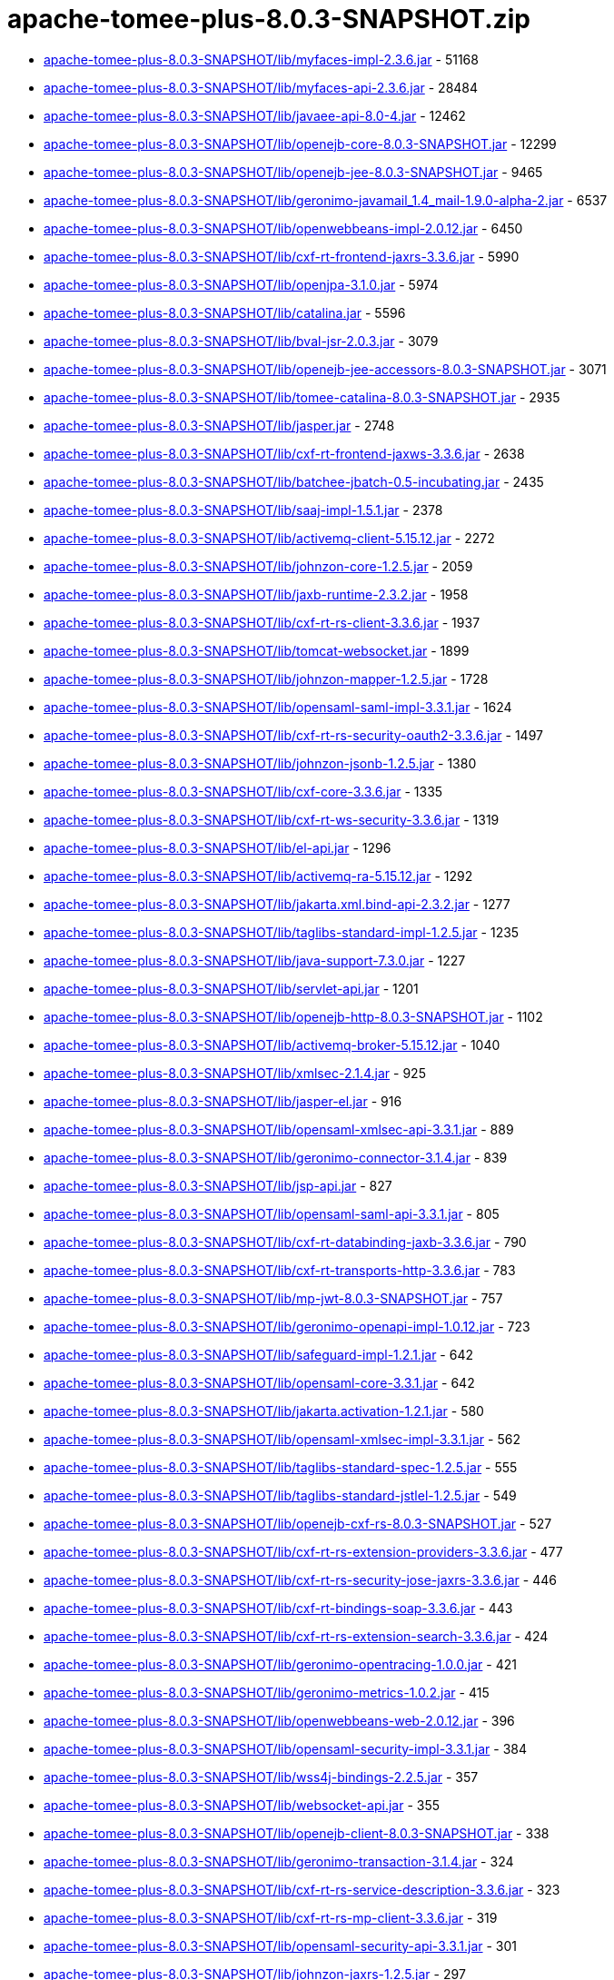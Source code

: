 = apache-tomee-plus-8.0.3-SNAPSHOT.zip

 - link:apache-tomee-plus-8.0.3-SNAPSHOT/lib/myfaces-impl-2.3.6.jar/README.adoc[apache-tomee-plus-8.0.3-SNAPSHOT/lib/myfaces-impl-2.3.6.jar] - 51168
 - link:apache-tomee-plus-8.0.3-SNAPSHOT/lib/myfaces-api-2.3.6.jar/README.adoc[apache-tomee-plus-8.0.3-SNAPSHOT/lib/myfaces-api-2.3.6.jar] - 28484
 - link:apache-tomee-plus-8.0.3-SNAPSHOT/lib/javaee-api-8.0-4.jar/README.adoc[apache-tomee-plus-8.0.3-SNAPSHOT/lib/javaee-api-8.0-4.jar] - 12462
 - link:apache-tomee-plus-8.0.3-SNAPSHOT/lib/openejb-core-8.0.3-SNAPSHOT.jar/README.adoc[apache-tomee-plus-8.0.3-SNAPSHOT/lib/openejb-core-8.0.3-SNAPSHOT.jar] - 12299
 - link:apache-tomee-plus-8.0.3-SNAPSHOT/lib/openejb-jee-8.0.3-SNAPSHOT.jar/README.adoc[apache-tomee-plus-8.0.3-SNAPSHOT/lib/openejb-jee-8.0.3-SNAPSHOT.jar] - 9465
 - link:apache-tomee-plus-8.0.3-SNAPSHOT/lib/geronimo-javamail_1.4_mail-1.9.0-alpha-2.jar/README.adoc[apache-tomee-plus-8.0.3-SNAPSHOT/lib/geronimo-javamail_1.4_mail-1.9.0-alpha-2.jar] - 6537
 - link:apache-tomee-plus-8.0.3-SNAPSHOT/lib/openwebbeans-impl-2.0.12.jar/README.adoc[apache-tomee-plus-8.0.3-SNAPSHOT/lib/openwebbeans-impl-2.0.12.jar] - 6450
 - link:apache-tomee-plus-8.0.3-SNAPSHOT/lib/cxf-rt-frontend-jaxrs-3.3.6.jar/README.adoc[apache-tomee-plus-8.0.3-SNAPSHOT/lib/cxf-rt-frontend-jaxrs-3.3.6.jar] - 5990
 - link:apache-tomee-plus-8.0.3-SNAPSHOT/lib/openjpa-3.1.0.jar/README.adoc[apache-tomee-plus-8.0.3-SNAPSHOT/lib/openjpa-3.1.0.jar] - 5974
 - link:apache-tomee-plus-8.0.3-SNAPSHOT/lib/catalina.jar/README.adoc[apache-tomee-plus-8.0.3-SNAPSHOT/lib/catalina.jar] - 5596
 - link:apache-tomee-plus-8.0.3-SNAPSHOT/lib/bval-jsr-2.0.3.jar/README.adoc[apache-tomee-plus-8.0.3-SNAPSHOT/lib/bval-jsr-2.0.3.jar] - 3079
 - link:apache-tomee-plus-8.0.3-SNAPSHOT/lib/openejb-jee-accessors-8.0.3-SNAPSHOT.jar/README.adoc[apache-tomee-plus-8.0.3-SNAPSHOT/lib/openejb-jee-accessors-8.0.3-SNAPSHOT.jar] - 3071
 - link:apache-tomee-plus-8.0.3-SNAPSHOT/lib/tomee-catalina-8.0.3-SNAPSHOT.jar/README.adoc[apache-tomee-plus-8.0.3-SNAPSHOT/lib/tomee-catalina-8.0.3-SNAPSHOT.jar] - 2935
 - link:apache-tomee-plus-8.0.3-SNAPSHOT/lib/jasper.jar/README.adoc[apache-tomee-plus-8.0.3-SNAPSHOT/lib/jasper.jar] - 2748
 - link:apache-tomee-plus-8.0.3-SNAPSHOT/lib/cxf-rt-frontend-jaxws-3.3.6.jar/README.adoc[apache-tomee-plus-8.0.3-SNAPSHOT/lib/cxf-rt-frontend-jaxws-3.3.6.jar] - 2638
 - link:apache-tomee-plus-8.0.3-SNAPSHOT/lib/batchee-jbatch-0.5-incubating.jar/README.adoc[apache-tomee-plus-8.0.3-SNAPSHOT/lib/batchee-jbatch-0.5-incubating.jar] - 2435
 - link:apache-tomee-plus-8.0.3-SNAPSHOT/lib/saaj-impl-1.5.1.jar/README.adoc[apache-tomee-plus-8.0.3-SNAPSHOT/lib/saaj-impl-1.5.1.jar] - 2378
 - link:apache-tomee-plus-8.0.3-SNAPSHOT/lib/activemq-client-5.15.12.jar/README.adoc[apache-tomee-plus-8.0.3-SNAPSHOT/lib/activemq-client-5.15.12.jar] - 2272
 - link:apache-tomee-plus-8.0.3-SNAPSHOT/lib/johnzon-core-1.2.5.jar/README.adoc[apache-tomee-plus-8.0.3-SNAPSHOT/lib/johnzon-core-1.2.5.jar] - 2059
 - link:apache-tomee-plus-8.0.3-SNAPSHOT/lib/jaxb-runtime-2.3.2.jar/README.adoc[apache-tomee-plus-8.0.3-SNAPSHOT/lib/jaxb-runtime-2.3.2.jar] - 1958
 - link:apache-tomee-plus-8.0.3-SNAPSHOT/lib/cxf-rt-rs-client-3.3.6.jar/README.adoc[apache-tomee-plus-8.0.3-SNAPSHOT/lib/cxf-rt-rs-client-3.3.6.jar] - 1937
 - link:apache-tomee-plus-8.0.3-SNAPSHOT/lib/tomcat-websocket.jar/README.adoc[apache-tomee-plus-8.0.3-SNAPSHOT/lib/tomcat-websocket.jar] - 1899
 - link:apache-tomee-plus-8.0.3-SNAPSHOT/lib/johnzon-mapper-1.2.5.jar/README.adoc[apache-tomee-plus-8.0.3-SNAPSHOT/lib/johnzon-mapper-1.2.5.jar] - 1728
 - link:apache-tomee-plus-8.0.3-SNAPSHOT/lib/opensaml-saml-impl-3.3.1.jar/README.adoc[apache-tomee-plus-8.0.3-SNAPSHOT/lib/opensaml-saml-impl-3.3.1.jar] - 1624
 - link:apache-tomee-plus-8.0.3-SNAPSHOT/lib/cxf-rt-rs-security-oauth2-3.3.6.jar/README.adoc[apache-tomee-plus-8.0.3-SNAPSHOT/lib/cxf-rt-rs-security-oauth2-3.3.6.jar] - 1497
 - link:apache-tomee-plus-8.0.3-SNAPSHOT/lib/johnzon-jsonb-1.2.5.jar/README.adoc[apache-tomee-plus-8.0.3-SNAPSHOT/lib/johnzon-jsonb-1.2.5.jar] - 1380
 - link:apache-tomee-plus-8.0.3-SNAPSHOT/lib/cxf-core-3.3.6.jar/README.adoc[apache-tomee-plus-8.0.3-SNAPSHOT/lib/cxf-core-3.3.6.jar] - 1335
 - link:apache-tomee-plus-8.0.3-SNAPSHOT/lib/cxf-rt-ws-security-3.3.6.jar/README.adoc[apache-tomee-plus-8.0.3-SNAPSHOT/lib/cxf-rt-ws-security-3.3.6.jar] - 1319
 - link:apache-tomee-plus-8.0.3-SNAPSHOT/lib/el-api.jar/README.adoc[apache-tomee-plus-8.0.3-SNAPSHOT/lib/el-api.jar] - 1296
 - link:apache-tomee-plus-8.0.3-SNAPSHOT/lib/activemq-ra-5.15.12.jar/README.adoc[apache-tomee-plus-8.0.3-SNAPSHOT/lib/activemq-ra-5.15.12.jar] - 1292
 - link:apache-tomee-plus-8.0.3-SNAPSHOT/lib/jakarta.xml.bind-api-2.3.2.jar/README.adoc[apache-tomee-plus-8.0.3-SNAPSHOT/lib/jakarta.xml.bind-api-2.3.2.jar] - 1277
 - link:apache-tomee-plus-8.0.3-SNAPSHOT/lib/taglibs-standard-impl-1.2.5.jar/README.adoc[apache-tomee-plus-8.0.3-SNAPSHOT/lib/taglibs-standard-impl-1.2.5.jar] - 1235
 - link:apache-tomee-plus-8.0.3-SNAPSHOT/lib/java-support-7.3.0.jar/README.adoc[apache-tomee-plus-8.0.3-SNAPSHOT/lib/java-support-7.3.0.jar] - 1227
 - link:apache-tomee-plus-8.0.3-SNAPSHOT/lib/servlet-api.jar/README.adoc[apache-tomee-plus-8.0.3-SNAPSHOT/lib/servlet-api.jar] - 1201
 - link:apache-tomee-plus-8.0.3-SNAPSHOT/lib/openejb-http-8.0.3-SNAPSHOT.jar/README.adoc[apache-tomee-plus-8.0.3-SNAPSHOT/lib/openejb-http-8.0.3-SNAPSHOT.jar] - 1102
 - link:apache-tomee-plus-8.0.3-SNAPSHOT/lib/activemq-broker-5.15.12.jar/README.adoc[apache-tomee-plus-8.0.3-SNAPSHOT/lib/activemq-broker-5.15.12.jar] - 1040
 - link:apache-tomee-plus-8.0.3-SNAPSHOT/lib/xmlsec-2.1.4.jar/README.adoc[apache-tomee-plus-8.0.3-SNAPSHOT/lib/xmlsec-2.1.4.jar] - 925
 - link:apache-tomee-plus-8.0.3-SNAPSHOT/lib/jasper-el.jar/README.adoc[apache-tomee-plus-8.0.3-SNAPSHOT/lib/jasper-el.jar] - 916
 - link:apache-tomee-plus-8.0.3-SNAPSHOT/lib/opensaml-xmlsec-api-3.3.1.jar/README.adoc[apache-tomee-plus-8.0.3-SNAPSHOT/lib/opensaml-xmlsec-api-3.3.1.jar] - 889
 - link:apache-tomee-plus-8.0.3-SNAPSHOT/lib/geronimo-connector-3.1.4.jar/README.adoc[apache-tomee-plus-8.0.3-SNAPSHOT/lib/geronimo-connector-3.1.4.jar] - 839
 - link:apache-tomee-plus-8.0.3-SNAPSHOT/lib/jsp-api.jar/README.adoc[apache-tomee-plus-8.0.3-SNAPSHOT/lib/jsp-api.jar] - 827
 - link:apache-tomee-plus-8.0.3-SNAPSHOT/lib/opensaml-saml-api-3.3.1.jar/README.adoc[apache-tomee-plus-8.0.3-SNAPSHOT/lib/opensaml-saml-api-3.3.1.jar] - 805
 - link:apache-tomee-plus-8.0.3-SNAPSHOT/lib/cxf-rt-databinding-jaxb-3.3.6.jar/README.adoc[apache-tomee-plus-8.0.3-SNAPSHOT/lib/cxf-rt-databinding-jaxb-3.3.6.jar] - 790
 - link:apache-tomee-plus-8.0.3-SNAPSHOT/lib/cxf-rt-transports-http-3.3.6.jar/README.adoc[apache-tomee-plus-8.0.3-SNAPSHOT/lib/cxf-rt-transports-http-3.3.6.jar] - 783
 - link:apache-tomee-plus-8.0.3-SNAPSHOT/lib/mp-jwt-8.0.3-SNAPSHOT.jar/README.adoc[apache-tomee-plus-8.0.3-SNAPSHOT/lib/mp-jwt-8.0.3-SNAPSHOT.jar] - 757
 - link:apache-tomee-plus-8.0.3-SNAPSHOT/lib/geronimo-openapi-impl-1.0.12.jar/README.adoc[apache-tomee-plus-8.0.3-SNAPSHOT/lib/geronimo-openapi-impl-1.0.12.jar] - 723
 - link:apache-tomee-plus-8.0.3-SNAPSHOT/lib/safeguard-impl-1.2.1.jar/README.adoc[apache-tomee-plus-8.0.3-SNAPSHOT/lib/safeguard-impl-1.2.1.jar] - 642
 - link:apache-tomee-plus-8.0.3-SNAPSHOT/lib/opensaml-core-3.3.1.jar/README.adoc[apache-tomee-plus-8.0.3-SNAPSHOT/lib/opensaml-core-3.3.1.jar] - 642
 - link:apache-tomee-plus-8.0.3-SNAPSHOT/lib/jakarta.activation-1.2.1.jar/README.adoc[apache-tomee-plus-8.0.3-SNAPSHOT/lib/jakarta.activation-1.2.1.jar] - 580
 - link:apache-tomee-plus-8.0.3-SNAPSHOT/lib/opensaml-xmlsec-impl-3.3.1.jar/README.adoc[apache-tomee-plus-8.0.3-SNAPSHOT/lib/opensaml-xmlsec-impl-3.3.1.jar] - 562
 - link:apache-tomee-plus-8.0.3-SNAPSHOT/lib/taglibs-standard-spec-1.2.5.jar/README.adoc[apache-tomee-plus-8.0.3-SNAPSHOT/lib/taglibs-standard-spec-1.2.5.jar] - 555
 - link:apache-tomee-plus-8.0.3-SNAPSHOT/lib/taglibs-standard-jstlel-1.2.5.jar/README.adoc[apache-tomee-plus-8.0.3-SNAPSHOT/lib/taglibs-standard-jstlel-1.2.5.jar] - 549
 - link:apache-tomee-plus-8.0.3-SNAPSHOT/lib/openejb-cxf-rs-8.0.3-SNAPSHOT.jar/README.adoc[apache-tomee-plus-8.0.3-SNAPSHOT/lib/openejb-cxf-rs-8.0.3-SNAPSHOT.jar] - 527
 - link:apache-tomee-plus-8.0.3-SNAPSHOT/lib/cxf-rt-rs-extension-providers-3.3.6.jar/README.adoc[apache-tomee-plus-8.0.3-SNAPSHOT/lib/cxf-rt-rs-extension-providers-3.3.6.jar] - 477
 - link:apache-tomee-plus-8.0.3-SNAPSHOT/lib/cxf-rt-rs-security-jose-jaxrs-3.3.6.jar/README.adoc[apache-tomee-plus-8.0.3-SNAPSHOT/lib/cxf-rt-rs-security-jose-jaxrs-3.3.6.jar] - 446
 - link:apache-tomee-plus-8.0.3-SNAPSHOT/lib/cxf-rt-bindings-soap-3.3.6.jar/README.adoc[apache-tomee-plus-8.0.3-SNAPSHOT/lib/cxf-rt-bindings-soap-3.3.6.jar] - 443
 - link:apache-tomee-plus-8.0.3-SNAPSHOT/lib/cxf-rt-rs-extension-search-3.3.6.jar/README.adoc[apache-tomee-plus-8.0.3-SNAPSHOT/lib/cxf-rt-rs-extension-search-3.3.6.jar] - 424
 - link:apache-tomee-plus-8.0.3-SNAPSHOT/lib/geronimo-opentracing-1.0.0.jar/README.adoc[apache-tomee-plus-8.0.3-SNAPSHOT/lib/geronimo-opentracing-1.0.0.jar] - 421
 - link:apache-tomee-plus-8.0.3-SNAPSHOT/lib/geronimo-metrics-1.0.2.jar/README.adoc[apache-tomee-plus-8.0.3-SNAPSHOT/lib/geronimo-metrics-1.0.2.jar] - 415
 - link:apache-tomee-plus-8.0.3-SNAPSHOT/lib/openwebbeans-web-2.0.12.jar/README.adoc[apache-tomee-plus-8.0.3-SNAPSHOT/lib/openwebbeans-web-2.0.12.jar] - 396
 - link:apache-tomee-plus-8.0.3-SNAPSHOT/lib/opensaml-security-impl-3.3.1.jar/README.adoc[apache-tomee-plus-8.0.3-SNAPSHOT/lib/opensaml-security-impl-3.3.1.jar] - 384
 - link:apache-tomee-plus-8.0.3-SNAPSHOT/lib/wss4j-bindings-2.2.5.jar/README.adoc[apache-tomee-plus-8.0.3-SNAPSHOT/lib/wss4j-bindings-2.2.5.jar] - 357
 - link:apache-tomee-plus-8.0.3-SNAPSHOT/lib/websocket-api.jar/README.adoc[apache-tomee-plus-8.0.3-SNAPSHOT/lib/websocket-api.jar] - 355
 - link:apache-tomee-plus-8.0.3-SNAPSHOT/lib/openejb-client-8.0.3-SNAPSHOT.jar/README.adoc[apache-tomee-plus-8.0.3-SNAPSHOT/lib/openejb-client-8.0.3-SNAPSHOT.jar] - 338
 - link:apache-tomee-plus-8.0.3-SNAPSHOT/lib/geronimo-transaction-3.1.4.jar/README.adoc[apache-tomee-plus-8.0.3-SNAPSHOT/lib/geronimo-transaction-3.1.4.jar] - 324
 - link:apache-tomee-plus-8.0.3-SNAPSHOT/lib/cxf-rt-rs-service-description-3.3.6.jar/README.adoc[apache-tomee-plus-8.0.3-SNAPSHOT/lib/cxf-rt-rs-service-description-3.3.6.jar] - 323
 - link:apache-tomee-plus-8.0.3-SNAPSHOT/lib/cxf-rt-rs-mp-client-3.3.6.jar/README.adoc[apache-tomee-plus-8.0.3-SNAPSHOT/lib/cxf-rt-rs-mp-client-3.3.6.jar] - 319
 - link:apache-tomee-plus-8.0.3-SNAPSHOT/lib/opensaml-security-api-3.3.1.jar/README.adoc[apache-tomee-plus-8.0.3-SNAPSHOT/lib/opensaml-security-api-3.3.1.jar] - 301
 - link:apache-tomee-plus-8.0.3-SNAPSHOT/lib/johnzon-jaxrs-1.2.5.jar/README.adoc[apache-tomee-plus-8.0.3-SNAPSHOT/lib/johnzon-jaxrs-1.2.5.jar] - 297
 - link:apache-tomee-plus-8.0.3-SNAPSHOT/lib/catalina-ssi.jar/README.adoc[apache-tomee-plus-8.0.3-SNAPSHOT/lib/catalina-ssi.jar] - 286
 - link:apache-tomee-plus-8.0.3-SNAPSHOT/lib/opensaml-soap-api-3.3.1.jar/README.adoc[apache-tomee-plus-8.0.3-SNAPSHOT/lib/opensaml-soap-api-3.3.1.jar] - 246
 - link:apache-tomee-plus-8.0.3-SNAPSHOT/lib/openejb-webservices-8.0.3-SNAPSHOT.jar/README.adoc[apache-tomee-plus-8.0.3-SNAPSHOT/lib/openejb-webservices-8.0.3-SNAPSHOT.jar] - 210
 - link:apache-tomee-plus-8.0.3-SNAPSHOT/lib/tomcat-coyote.jar/README.adoc[apache-tomee-plus-8.0.3-SNAPSHOT/lib/tomcat-coyote.jar] - 196
 - link:apache-tomee-plus-8.0.3-SNAPSHOT/lib/cxf-rt-ws-policy-3.3.6.jar/README.adoc[apache-tomee-plus-8.0.3-SNAPSHOT/lib/cxf-rt-ws-policy-3.3.6.jar] - 188
 - link:apache-tomee-plus-8.0.3-SNAPSHOT/lib/geronimo-config-impl-1.2.1.jar/README.adoc[apache-tomee-plus-8.0.3-SNAPSHOT/lib/geronimo-config-impl-1.2.1.jar] - 175
 - link:apache-tomee-plus-8.0.3-SNAPSHOT/lib/commons-jcs-jcache-2.1.jar/README.adoc[apache-tomee-plus-8.0.3-SNAPSHOT/lib/commons-jcs-jcache-2.1.jar] - 160
 - link:apache-tomee-plus-8.0.3-SNAPSHOT/lib/openejb-rest-8.0.3-SNAPSHOT.jar/README.adoc[apache-tomee-plus-8.0.3-SNAPSHOT/lib/openejb-rest-8.0.3-SNAPSHOT.jar] - 156
 - link:apache-tomee-plus-8.0.3-SNAPSHOT/lib/quartz-openejb-shade-2.2.1.jar/README.adoc[apache-tomee-plus-8.0.3-SNAPSHOT/lib/quartz-openejb-shade-2.2.1.jar] - 150
 - link:apache-tomee-plus-8.0.3-SNAPSHOT/lib/mp-common-8.0.3-SNAPSHOT.jar/README.adoc[apache-tomee-plus-8.0.3-SNAPSHOT/lib/mp-common-8.0.3-SNAPSHOT.jar] - 147
 - link:apache-tomee-plus-8.0.3-SNAPSHOT/lib/opensaml-profile-api-3.3.1.jar/README.adoc[apache-tomee-plus-8.0.3-SNAPSHOT/lib/opensaml-profile-api-3.3.1.jar] - 146
 - link:apache-tomee-plus-8.0.3-SNAPSHOT/lib/openwebbeans-el22-2.0.12.jar/README.adoc[apache-tomee-plus-8.0.3-SNAPSHOT/lib/openwebbeans-el22-2.0.12.jar] - 144
 - link:apache-tomee-plus-8.0.3-SNAPSHOT/lib/tomee-myfaces-8.0.3-SNAPSHOT.jar/README.adoc[apache-tomee-plus-8.0.3-SNAPSHOT/lib/tomee-myfaces-8.0.3-SNAPSHOT.jar] - 134
 - link:apache-tomee-plus-8.0.3-SNAPSHOT/lib/openwebbeans-jsf-2.0.12.jar/README.adoc[apache-tomee-plus-8.0.3-SNAPSHOT/lib/openwebbeans-jsf-2.0.12.jar] - 131
 - link:apache-tomee-plus-8.0.3-SNAPSHOT/lib/jaspic-api.jar/README.adoc[apache-tomee-plus-8.0.3-SNAPSHOT/lib/jaspic-api.jar] - 128
 - link:apache-tomee-plus-8.0.3-SNAPSHOT/lib/openejb-cxf-8.0.3-SNAPSHOT.jar/README.adoc[apache-tomee-plus-8.0.3-SNAPSHOT/lib/openejb-cxf-8.0.3-SNAPSHOT.jar] - 119
 - link:apache-tomee-plus-8.0.3-SNAPSHOT/lib/geronimo-metrics-common-1.0.2.jar/README.adoc[apache-tomee-plus-8.0.3-SNAPSHOT/lib/geronimo-metrics-common-1.0.2.jar] - 118
 - link:apache-tomee-plus-8.0.3-SNAPSHOT/lib/tomcat-util-scan.jar/README.adoc[apache-tomee-plus-8.0.3-SNAPSHOT/lib/tomcat-util-scan.jar] - 115
 - link:apache-tomee-plus-8.0.3-SNAPSHOT/lib/openwebbeans-ee-2.0.12.jar/README.adoc[apache-tomee-plus-8.0.3-SNAPSHOT/lib/openwebbeans-ee-2.0.12.jar] - 113
 - link:apache-tomee-plus-8.0.3-SNAPSHOT/lib/cxf-rt-ws-addr-3.3.6.jar/README.adoc[apache-tomee-plus-8.0.3-SNAPSHOT/lib/cxf-rt-ws-addr-3.3.6.jar] - 102
 - link:apache-tomee-plus-8.0.3-SNAPSHOT/lib/tomcat-dbcp.jar/README.adoc[apache-tomee-plus-8.0.3-SNAPSHOT/lib/tomcat-dbcp.jar] - 98
 - link:apache-tomee-plus-8.0.3-SNAPSHOT/lib/cxf-rt-wsdl-3.3.6.jar/README.adoc[apache-tomee-plus-8.0.3-SNAPSHOT/lib/cxf-rt-wsdl-3.3.6.jar] - 83
 - link:apache-tomee-plus-8.0.3-SNAPSHOT/lib/openwebbeans-ejb-2.0.12.jar/README.adoc[apache-tomee-plus-8.0.3-SNAPSHOT/lib/openwebbeans-ejb-2.0.12.jar] - 71
 - link:apache-tomee-plus-8.0.3-SNAPSHOT/lib/jasypt-1.9.3.jar/README.adoc[apache-tomee-plus-8.0.3-SNAPSHOT/lib/jasypt-1.9.3.jar] - 71
 - link:apache-tomee-plus-8.0.3-SNAPSHOT/lib/sxc-jaxb-core-0.8.jar/README.adoc[apache-tomee-plus-8.0.3-SNAPSHOT/lib/sxc-jaxb-core-0.8.jar] - 68
 - link:apache-tomee-plus-8.0.3-SNAPSHOT/lib/stax-ex-1.8.1.jar/README.adoc[apache-tomee-plus-8.0.3-SNAPSHOT/lib/stax-ex-1.8.1.jar] - 61
 - link:apache-tomee-plus-8.0.3-SNAPSHOT/lib/tomee-jaxrs-8.0.3-SNAPSHOT.jar/README.adoc[apache-tomee-plus-8.0.3-SNAPSHOT/lib/tomee-jaxrs-8.0.3-SNAPSHOT.jar] - 61
 - link:apache-tomee-plus-8.0.3-SNAPSHOT/lib/commons-jcs-core-2.1.jar/README.adoc[apache-tomee-plus-8.0.3-SNAPSHOT/lib/commons-jcs-core-2.1.jar] - 60
 - link:apache-tomee-plus-8.0.3-SNAPSHOT/lib/cxf-rt-rs-security-cors-3.3.6.jar/README.adoc[apache-tomee-plus-8.0.3-SNAPSHOT/lib/cxf-rt-rs-security-cors-3.3.6.jar] - 59
 - link:apache-tomee-plus-8.0.3-SNAPSHOT/lib/commons-dbcp2-2.1.jar/README.adoc[apache-tomee-plus-8.0.3-SNAPSHOT/lib/commons-dbcp2-2.1.jar] - 57
 - link:apache-tomee-plus-8.0.3-SNAPSHOT/lib/geronimo-health-1.0.1.jar/README.adoc[apache-tomee-plus-8.0.3-SNAPSHOT/lib/geronimo-health-1.0.1.jar] - 55
 - link:apache-tomee-plus-8.0.3-SNAPSHOT/lib/tomee-common-8.0.3-SNAPSHOT.jar/README.adoc[apache-tomee-plus-8.0.3-SNAPSHOT/lib/tomee-common-8.0.3-SNAPSHOT.jar] - 51
 - link:apache-tomee-plus-8.0.3-SNAPSHOT/lib/hsqldb-2.3.2.jar/README.adoc[apache-tomee-plus-8.0.3-SNAPSHOT/lib/hsqldb-2.3.2.jar] - 45
 - link:apache-tomee-plus-8.0.3-SNAPSHOT/lib/wss4j-ws-security-stax-2.2.5.jar/README.adoc[apache-tomee-plus-8.0.3-SNAPSHOT/lib/wss4j-ws-security-stax-2.2.5.jar] - 41
 - link:apache-tomee-plus-8.0.3-SNAPSHOT/lib/microprofile-metrics-api-1.1.1.jar/README.adoc[apache-tomee-plus-8.0.3-SNAPSHOT/lib/microprofile-metrics-api-1.1.1.jar] - 40
 - link:apache-tomee-plus-8.0.3-SNAPSHOT/lib/openejb-ejbd-8.0.3-SNAPSHOT.jar/README.adoc[apache-tomee-plus-8.0.3-SNAPSHOT/lib/openejb-ejbd-8.0.3-SNAPSHOT.jar] - 37
 - link:apache-tomee-plus-8.0.3-SNAPSHOT/lib/microprofile-rest-client-api-1.3.3.jar/README.adoc[apache-tomee-plus-8.0.3-SNAPSHOT/lib/microprofile-rest-client-api-1.3.3.jar] - 29
 - link:apache-tomee-plus-8.0.3-SNAPSHOT/lib/microprofile-fault-tolerance-api-1.1.4.jar/README.adoc[apache-tomee-plus-8.0.3-SNAPSHOT/lib/microprofile-fault-tolerance-api-1.1.4.jar] - 27
 - link:apache-tomee-plus-8.0.3-SNAPSHOT/lib/openwebbeans-spi-2.0.12.jar/README.adoc[apache-tomee-plus-8.0.3-SNAPSHOT/lib/openwebbeans-spi-2.0.12.jar] - 26
 - link:apache-tomee-plus-8.0.3-SNAPSHOT/lib/tomee-loader-8.0.3-SNAPSHOT.jar/README.adoc[apache-tomee-plus-8.0.3-SNAPSHOT/lib/tomee-loader-8.0.3-SNAPSHOT.jar] - 22
 - link:apache-tomee-plus-8.0.3-SNAPSHOT/lib/cxf-rt-bindings-xml-3.3.6.jar/README.adoc[apache-tomee-plus-8.0.3-SNAPSHOT/lib/cxf-rt-bindings-xml-3.3.6.jar] - 21
 - link:apache-tomee-plus-8.0.3-SNAPSHOT/lib/openejb-jpa-integration-8.0.3-SNAPSHOT.jar/README.adoc[apache-tomee-plus-8.0.3-SNAPSHOT/lib/openejb-jpa-integration-8.0.3-SNAPSHOT.jar] - 18
 - link:apache-tomee-plus-8.0.3-SNAPSHOT/lib/geronimo-health-common-1.0.1.jar/README.adoc[apache-tomee-plus-8.0.3-SNAPSHOT/lib/geronimo-health-common-1.0.1.jar] - 16
 - link:apache-tomee-plus-8.0.3-SNAPSHOT/lib/microprofile-opentracing-api-1.1.2.jar/README.adoc[apache-tomee-plus-8.0.3-SNAPSHOT/lib/microprofile-opentracing-api-1.1.2.jar] - 15
 - link:apache-tomee-plus-8.0.3-SNAPSHOT/lib/cxf-rt-management-3.3.6.jar/README.adoc[apache-tomee-plus-8.0.3-SNAPSHOT/lib/cxf-rt-management-3.3.6.jar] - 14
 - link:apache-tomee-plus-8.0.3-SNAPSHOT/lib/cxf-rt-frontend-simple-3.3.6.jar/README.adoc[apache-tomee-plus-8.0.3-SNAPSHOT/lib/cxf-rt-frontend-simple-3.3.6.jar] - 11
 - link:apache-tomee-plus-8.0.3-SNAPSHOT/lib/microprofile-jwt-auth-api-1.1.1.jar/README.adoc[apache-tomee-plus-8.0.3-SNAPSHOT/lib/microprofile-jwt-auth-api-1.1.1.jar] - 10
 - link:apache-tomee-plus-8.0.3-SNAPSHOT/lib/tomee-webservices-8.0.3-SNAPSHOT.jar/README.adoc[apache-tomee-plus-8.0.3-SNAPSHOT/lib/tomee-webservices-8.0.3-SNAPSHOT.jar] - 9
 - link:apache-tomee-plus-8.0.3-SNAPSHOT/webapps/docs/appdev/sample/sample.war/README.adoc[apache-tomee-plus-8.0.3-SNAPSHOT/webapps/docs/appdev/sample/sample.war] - 7
 - link:apache-tomee-plus-8.0.3-SNAPSHOT/lib/wss4j-ws-security-common-2.2.5.jar/README.adoc[apache-tomee-plus-8.0.3-SNAPSHOT/lib/wss4j-ws-security-common-2.2.5.jar] - 7
 - link:apache-tomee-plus-8.0.3-SNAPSHOT/lib/catalina-ha.jar/README.adoc[apache-tomee-plus-8.0.3-SNAPSHOT/lib/catalina-ha.jar] - 7
 - link:apache-tomee-plus-8.0.3-SNAPSHOT/lib/activemq-jdbc-store-5.15.12.jar/README.adoc[apache-tomee-plus-8.0.3-SNAPSHOT/lib/activemq-jdbc-store-5.15.12.jar] - 6
 - link:apache-tomee-plus-8.0.3-SNAPSHOT/lib/openejb-api-8.0.3-SNAPSHOT.jar/README.adoc[apache-tomee-plus-8.0.3-SNAPSHOT/lib/openejb-api-8.0.3-SNAPSHOT.jar] - 4
 - link:apache-tomee-plus-8.0.3-SNAPSHOT/lib/activemq-kahadb-store-5.15.12.jar/README.adoc[apache-tomee-plus-8.0.3-SNAPSHOT/lib/activemq-kahadb-store-5.15.12.jar] - 4
 - link:apache-tomee-plus-8.0.3-SNAPSHOT/lib/commons-logging-1.2.jar/README.adoc[apache-tomee-plus-8.0.3-SNAPSHOT/lib/commons-logging-1.2.jar] - 3
 - link:apache-tomee-plus-8.0.3-SNAPSHOT/lib/microprofile-config-api-1.3.jar/README.adoc[apache-tomee-plus-8.0.3-SNAPSHOT/lib/microprofile-config-api-1.3.jar] - 3
 - link:apache-tomee-plus-8.0.3-SNAPSHOT/lib/openejb-server-8.0.3-SNAPSHOT.jar/README.adoc[apache-tomee-plus-8.0.3-SNAPSHOT/lib/openejb-server-8.0.3-SNAPSHOT.jar] - 2
 - link:apache-tomee-plus-8.0.3-SNAPSHOT/lib/microprofile-health-api-1.0.jar/README.adoc[apache-tomee-plus-8.0.3-SNAPSHOT/lib/microprofile-health-api-1.0.jar] - 1
 - link:apache-tomee-plus-8.0.3-SNAPSHOT/lib/tomcat-api.jar/README.adoc[apache-tomee-plus-8.0.3-SNAPSHOT/lib/tomcat-api.jar] - 1
 - link:apache-tomee-plus-8.0.3-SNAPSHOT/lib/istack-commons-runtime-3.0.8.jar/README.adoc[apache-tomee-plus-8.0.3-SNAPSHOT/lib/istack-commons-runtime-3.0.8.jar] - 1
